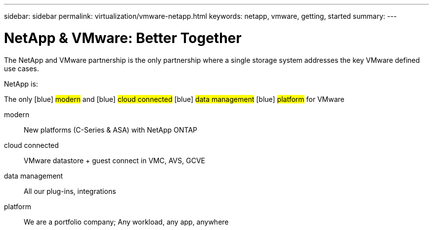 ---
sidebar: sidebar
permalink: virtualization/vmware-netapp.html
keywords: netapp, vmware, getting, started
summary:
---

= NetApp & VMware: Better Together
:hardbreaks:
:nofooter:
:icons: font
:linkattrs:
:imagesdir: ./../media/

[.lead]
The NetApp and VMware partnership is the only partnership where a single storage system addresses the key VMware defined use cases.

NetApp is: 

The only [blue] #modern# and [blue] #cloud connected# [blue] #data management# [blue] #platform# for VMware​

modern:: New platforms (C-Series & ASA) with NetApp ONTAP
cloud connected:: VMware datastore + guest connect in VMC, AVS, GCVE
data management:: All our plug-ins, integrations
platform:: We are a portfolio company; Any workload, any app, anywhere